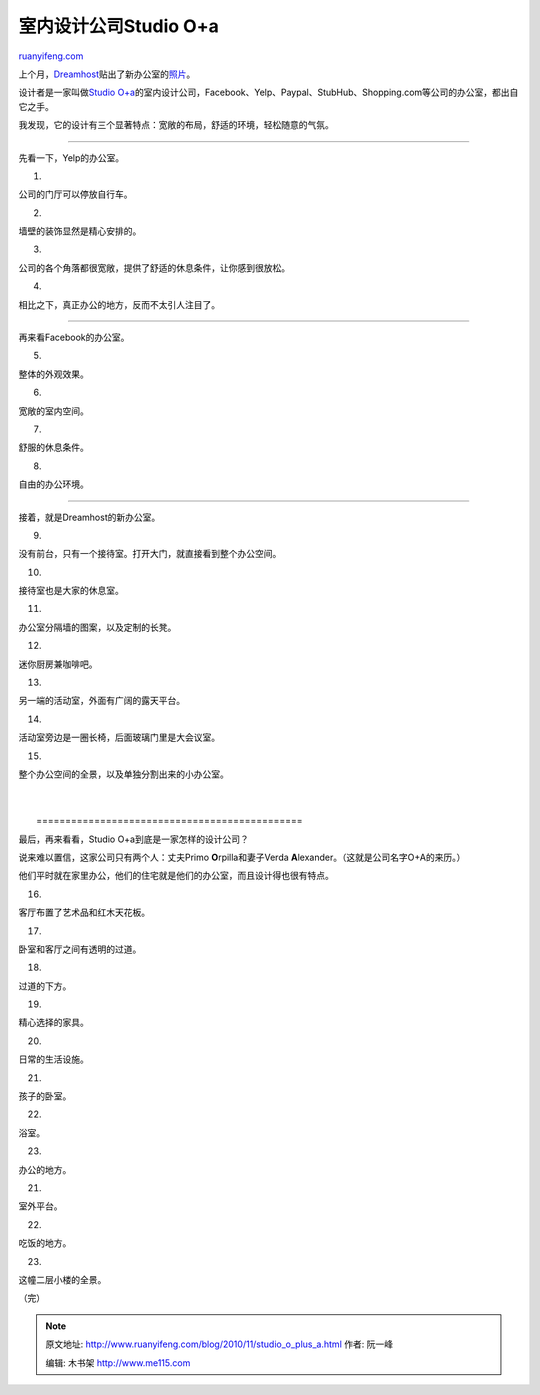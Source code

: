 .. _201011_studio_o_plus_a:

室内设计公司Studio O+a
=========================================

`ruanyifeng.com <http://www.ruanyifeng.com/blog/2010/11/studio_o_plus_a.html>`__

上个月，\ `Dreamhost <http://www.dreamhost.com>`__\ 贴出了新办公室的\ `照片 <http://blog.dreamhost.com/2010/10/26/301-moved-permanently/>`__\ 。

设计者是一家叫做\ `Studio
O+a <http://www.o-plus-a.com/>`__\ 的室内设计公司，Facebook、Yelp、Paypal、StubHub、Shopping.com等公司的办公室，都出自它之手。

我发现，它的设计有三个显著特点：宽敞的布局，舒适的环境，轻松随意的气氛。


==========================================

先看一下，Yelp的办公室。

1.

公司的门厅可以停放自行车。

2.

墙壁的装饰显然是精心安排的。

3.

公司的各个角落都很宽敞，提供了舒适的休息条件，让你感到很放松。

4.

相比之下，真正办公的地方，反而不太引人注目了。


=========================================

再来看Facebook的办公室。

5.

整体的外观效果。

6.

宽敞的室内空间。

7.

舒服的休息条件。

8.

自由的办公环境。


===========================================

接着，就是Dreamhost的新办公室。

9.

没有前台，只有一个接待室。打开大门，就直接看到整个办公空间。

10.

接待室也是大家的休息室。

11.

办公室分隔墙的图案，以及定制的长凳。

12.

迷你厨房兼咖啡吧。

13.

另一端的活动室，外面有广阔的露天平台。

14.

活动室旁边是一圈长椅，后面玻璃门里是大会议室。

15.

整个办公空间的全景，以及单独分割出来的小办公室。

| 
| 
|  ==============================================

最后，再来看看，Studio O+a到底是一家怎样的设计公司？

说来难以置信，这家公司只有两个人：丈夫Primo **O**\ rpilla和妻子Verda
**A**\ lexander。（这就是公司名字O+A的来历。）

他们平时就在家里办公，他们的住宅就是他们的办公室，而且设计得也很有特点。

16.

客厅布置了艺术品和红木天花板。

17.

卧室和客厅之间有透明的过道。

18.

过道的下方。

19.

精心选择的家具。

20.

日常的生活设施。

21.

孩子的卧室。

22.

浴室。

23.

办公的地方。

21.

室外平台。

22.

吃饭的地方。

23.

这幢二层小楼的全景。

| （完）

.. note::
    原文地址: http://www.ruanyifeng.com/blog/2010/11/studio_o_plus_a.html 
    作者: 阮一峰 

    编辑: 木书架 http://www.me115.com